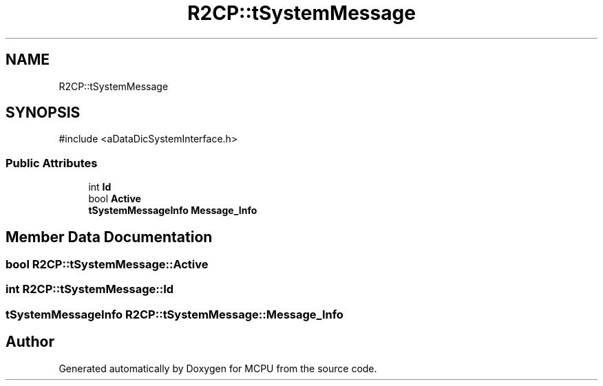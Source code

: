 .TH "R2CP::tSystemMessage" 3 "MCPU" \" -*- nroff -*-
.ad l
.nh
.SH NAME
R2CP::tSystemMessage
.SH SYNOPSIS
.br
.PP
.PP
\fR#include <aDataDicSystemInterface\&.h>\fP
.SS "Public Attributes"

.in +1c
.ti -1c
.RI "int \fBId\fP"
.br
.ti -1c
.RI "bool \fBActive\fP"
.br
.ti -1c
.RI "\fBtSystemMessageInfo\fP \fBMessage_Info\fP"
.br
.in -1c
.SH "Member Data Documentation"
.PP 
.SS "bool R2CP::tSystemMessage::Active"

.SS "int R2CP::tSystemMessage::Id"

.SS "\fBtSystemMessageInfo\fP R2CP::tSystemMessage::Message_Info"


.SH "Author"
.PP 
Generated automatically by Doxygen for MCPU from the source code\&.
